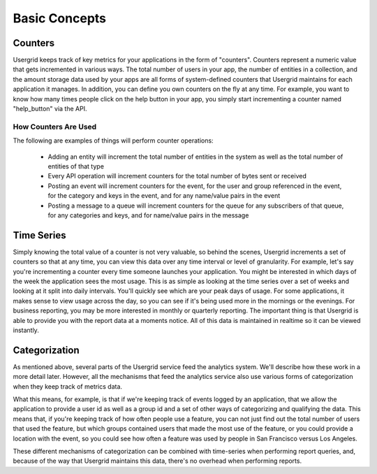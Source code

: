 
==============
Basic Concepts
==============

--------
Counters
--------

Usergrid keeps track of key metrics for your applications in the form of
"counters". Counters represent a numeric value that gets incremented in
various ways. The total number of users in your app, the number of entities in
a collection, and the amount storage data used by your apps are all forms of
system-defined counters that Usergrid maintains for each application it
manages. In addition, you can define you own counters on the fly at any time.
For example, you want to know how many times people click on the help button
in your app, you simply start incrementing a counter named "help_button" via
the API.

How Counters Are Used
---------------------

The following are examples of things will perform counter operations:

  * Adding an entity will increment the total number of entities in the system
    as well as the total number of entities of that type
  * Every API operation will increment counters for the total number of bytes
    sent or received
  * Posting an event will increment counters for the event, for the user and
    group referenced in the event, for the category and keys in the event, and
    for any name/value pairs in the event
  * Posting a message to a queue will increment counters for the queue for any
    subscribers of that queue, for any categories and keys, and for name/value
    pairs in the message

-----------
Time Series
-----------

Simply knowing the total value of a counter is not very valuable, so behind
the scenes, Usergrid increments a set of counters so that at any time, you can
view this data over any time interval or level of granularity. For example,
let's say you're incrementing a counter every time someone launches your
application. You might be interested in which days of the week the application
sees the most usage. This is as simple as looking at the time series over a
set of weeks and looking at it split into daily intervals. You'll quickly see
which are your peak days of usage. For some applications, it makes sense to
view usage across the day, so you can see if it's being used more in the
mornings or the evenings. For business reporting, you may be more interested
in monthly or quarterly reporting. The important thing is that Usergrid is
able to provide you with the report data at a moments notice. All of this data
is maintained in realtime so it can be viewed instantly.

--------------
Categorization
--------------

As mentioned above, several parts of the Usergrid service feed the analytics
system. We'll describe how these work in a more detail later. However, all the
mechanisms that feed the analytics service also use various forms of
categorization when they keep track of metrics data.

What this means, for example, is that if we're keeping track of events logged
by an application, that we allow the application to provide a user id as well
as a group id and a set of other ways of categorizing and qualifying the data.
This means that, if you're keeping track of how often people use a feature,
you can not just find out the total number of users that used the feature, but
which groups contained users that made the most use of the feature, or you
could provide a location with the event, so you could see how often a feature
was used by people in San Francisco versus Los Angeles.

These different mechanisms of categorization can be combined with time-series
when performing report queries, and, because of the way that Usergrid
maintains this data, there's no overhead when performing reports.
